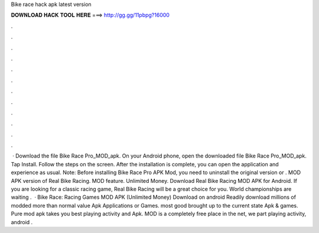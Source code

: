 Bike race hack apk latest version

𝐃𝐎𝐖𝐍𝐋𝐎𝐀𝐃 𝐇𝐀𝐂𝐊 𝐓𝐎𝐎𝐋 𝐇𝐄𝐑𝐄 ===> http://gg.gg/11pbpg?16000

.

.

.

.

.

.

.

.

.

.

.

.

 · Download the file Bike Race Pro_MOD_apk. On your Android phone, open the downloaded file Bike Race Pro_MOD_apk. Tap Install. Follow the steps on the screen. After the installation is complete, you can open the application and experience as usual. Note: Before installing Bike Race Pro APK Mod, you need to uninstall the original version or . MOD APK version of Real Bike Racing. MOD feature. Unlimited Money. Download Real Bike Racing MOD APK for Android. If you are looking for a classic racing game, Real Bike Racing will be a great choice for you. World championships are waiting .  · Bike Race: Racing Games MOD APK (Unlimited Money) Download on android Readily download millions of modded more than normal value Apk Applications or Games. most good brought up to the current state Apk & games. Pure mod apk takes you best playing activity and Apk. MOD is a completely free place in the net, we part playing activity, android .